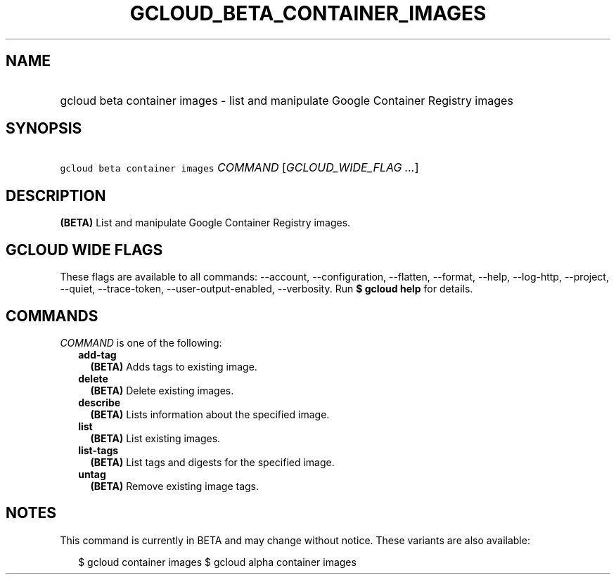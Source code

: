 
.TH "GCLOUD_BETA_CONTAINER_IMAGES" 1



.SH "NAME"
.HP
gcloud beta container images \- list and manipulate Google Container Registry images



.SH "SYNOPSIS"
.HP
\f5gcloud beta container images\fR \fICOMMAND\fR [\fIGCLOUD_WIDE_FLAG\ ...\fR]



.SH "DESCRIPTION"

\fB(BETA)\fR List and manipulate Google Container Registry images.



.SH "GCLOUD WIDE FLAGS"

These flags are available to all commands: \-\-account, \-\-configuration,
\-\-flatten, \-\-format, \-\-help, \-\-log\-http, \-\-project, \-\-quiet,
\-\-trace\-token, \-\-user\-output\-enabled, \-\-verbosity. Run \fB$ gcloud
help\fR for details.



.SH "COMMANDS"

\f5\fICOMMAND\fR\fR is one of the following:

.RS 2m
.TP 2m
\fBadd\-tag\fR
\fB(BETA)\fR Adds tags to existing image.

.TP 2m
\fBdelete\fR
\fB(BETA)\fR Delete existing images.

.TP 2m
\fBdescribe\fR
\fB(BETA)\fR Lists information about the specified image.

.TP 2m
\fBlist\fR
\fB(BETA)\fR List existing images.

.TP 2m
\fBlist\-tags\fR
\fB(BETA)\fR List tags and digests for the specified image.

.TP 2m
\fBuntag\fR
\fB(BETA)\fR Remove existing image tags.


.RE
.sp

.SH "NOTES"

This command is currently in BETA and may change without notice. These variants
are also available:

.RS 2m
$ gcloud container images
$ gcloud alpha container images
.RE

